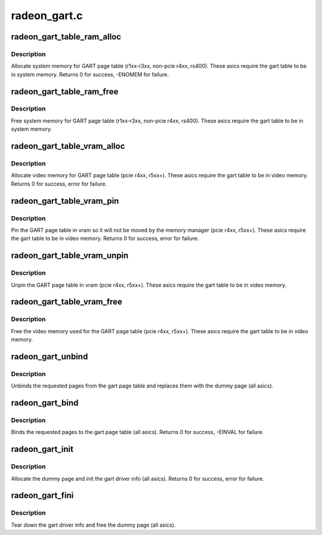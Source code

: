 .. -*- coding: utf-8; mode: rst -*-

=============
radeon_gart.c
=============


.. _`radeon_gart_table_ram_alloc`:

radeon_gart_table_ram_alloc
===========================

.. c:function:: int radeon_gart_table_ram_alloc (struct radeon_device *rdev)

    allocate system ram for gart page table

    :param struct radeon_device \*rdev:
        radeon_device pointer



.. _`radeon_gart_table_ram_alloc.description`:

Description
-----------

Allocate system memory for GART page table
(r1xx-r3xx, non-pcie r4xx, rs400).  These asics require the
gart table to be in system memory.
Returns 0 for success, -ENOMEM for failure.



.. _`radeon_gart_table_ram_free`:

radeon_gart_table_ram_free
==========================

.. c:function:: void radeon_gart_table_ram_free (struct radeon_device *rdev)

    free system ram for gart page table

    :param struct radeon_device \*rdev:
        radeon_device pointer



.. _`radeon_gart_table_ram_free.description`:

Description
-----------

Free system memory for GART page table
(r1xx-r3xx, non-pcie r4xx, rs400).  These asics require the
gart table to be in system memory.



.. _`radeon_gart_table_vram_alloc`:

radeon_gart_table_vram_alloc
============================

.. c:function:: int radeon_gart_table_vram_alloc (struct radeon_device *rdev)

    allocate vram for gart page table

    :param struct radeon_device \*rdev:
        radeon_device pointer



.. _`radeon_gart_table_vram_alloc.description`:

Description
-----------

Allocate video memory for GART page table
(pcie r4xx, r5xx+).  These asics require the
gart table to be in video memory.
Returns 0 for success, error for failure.



.. _`radeon_gart_table_vram_pin`:

radeon_gart_table_vram_pin
==========================

.. c:function:: int radeon_gart_table_vram_pin (struct radeon_device *rdev)

    pin gart page table in vram

    :param struct radeon_device \*rdev:
        radeon_device pointer



.. _`radeon_gart_table_vram_pin.description`:

Description
-----------

Pin the GART page table in vram so it will not be moved
by the memory manager (pcie r4xx, r5xx+).  These asics require the
gart table to be in video memory.
Returns 0 for success, error for failure.



.. _`radeon_gart_table_vram_unpin`:

radeon_gart_table_vram_unpin
============================

.. c:function:: void radeon_gart_table_vram_unpin (struct radeon_device *rdev)

    unpin gart page table in vram

    :param struct radeon_device \*rdev:
        radeon_device pointer



.. _`radeon_gart_table_vram_unpin.description`:

Description
-----------

Unpin the GART page table in vram (pcie r4xx, r5xx+).
These asics require the gart table to be in video memory.



.. _`radeon_gart_table_vram_free`:

radeon_gart_table_vram_free
===========================

.. c:function:: void radeon_gart_table_vram_free (struct radeon_device *rdev)

    free gart page table vram

    :param struct radeon_device \*rdev:
        radeon_device pointer



.. _`radeon_gart_table_vram_free.description`:

Description
-----------

Free the video memory used for the GART page table
(pcie r4xx, r5xx+).  These asics require the gart table to
be in video memory.



.. _`radeon_gart_unbind`:

radeon_gart_unbind
==================

.. c:function:: void radeon_gart_unbind (struct radeon_device *rdev, unsigned offset, int pages)

    unbind pages from the gart page table

    :param struct radeon_device \*rdev:
        radeon_device pointer

    :param unsigned offset:
        offset into the GPU's gart aperture

    :param int pages:
        number of pages to unbind



.. _`radeon_gart_unbind.description`:

Description
-----------

Unbinds the requested pages from the gart page table and
replaces them with the dummy page (all asics).



.. _`radeon_gart_bind`:

radeon_gart_bind
================

.. c:function:: int radeon_gart_bind (struct radeon_device *rdev, unsigned offset, int pages, struct page **pagelist, dma_addr_t *dma_addr, uint32_t flags)

    bind pages into the gart page table

    :param struct radeon_device \*rdev:
        radeon_device pointer

    :param unsigned offset:
        offset into the GPU's gart aperture

    :param int pages:
        number of pages to bind

    :param struct page \*\*pagelist:
        pages to bind

    :param dma_addr_t \*dma_addr:
        DMA addresses of pages

    :param uint32_t flags:
        RADEON_GART_PAGE\_\* flags



.. _`radeon_gart_bind.description`:

Description
-----------

Binds the requested pages to the gart page table
(all asics).
Returns 0 for success, -EINVAL for failure.



.. _`radeon_gart_init`:

radeon_gart_init
================

.. c:function:: int radeon_gart_init (struct radeon_device *rdev)

    init the driver info for managing the gart

    :param struct radeon_device \*rdev:
        radeon_device pointer



.. _`radeon_gart_init.description`:

Description
-----------

Allocate the dummy page and init the gart driver info (all asics).
Returns 0 for success, error for failure.



.. _`radeon_gart_fini`:

radeon_gart_fini
================

.. c:function:: void radeon_gart_fini (struct radeon_device *rdev)

    tear down the driver info for managing the gart

    :param struct radeon_device \*rdev:
        radeon_device pointer



.. _`radeon_gart_fini.description`:

Description
-----------

Tear down the gart driver info and free the dummy page (all asics).


